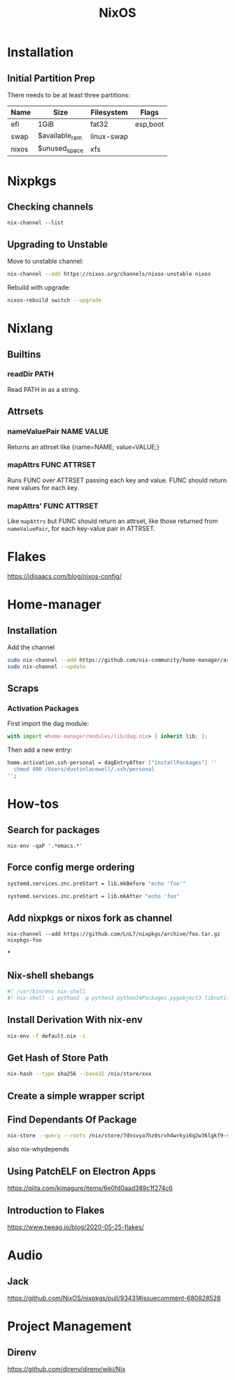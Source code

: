 :PROPERTIES:
:ID:       7be4c876-4b75-465c-a734-1445188eab96
:END:
#+title: NixOS

* Installation
** Initial Partition Prep
There needs to be at least three partitions:
| Name  | Size           | Filesystem | Flags    |
|-------+----------------+------------+----------|
| efi   | 1GiB           | fat32      | esp,boot |
| swap  | $available_ram | linux-swap |          |
| nixos | $unused_space  | xfs        |          |
* Nixpkgs
** Checking channels
#+begin_src shell :dir /sudo::
  nix-channel --list
#+end_src

#+RESULTS:
| home-manager | https://github.com/rycee/home-manager/archive/release-20.03.tar.gz |
| nixos        | https://nixos.org/channels/nixos-unstable                          |
** Upgrading to Unstable
Move to unstable channel:
#+begin_src bash
  nix-channel --add https://nixos.org/channels/nixos-unstable nixos
#+end_src

Rebuild with upgrade:
#+begin_src bash
  nixos-rebuild switch --upgrade
#+end_src

* Nixlang
** Builtins
*** readDir PATH
Read PATH in as a string.
** Attrsets
*** nameValuePair NAME VALUE
Returns an attrset like {name=NAME; value=VALUE;}
*** mapAttrs FUNC ATTRSET
Runs FUNC over ATTRSET passing each key and value. FUNC should return new values for
each key.
*** mapAttrs' FUNC ATTRSET
Like =mapAttrs= but FUNC should return an attrset, like those returned from
=nameValuePair=, for each key-value pair in ATTRSET.
* Flakes
https://jdisaacs.com/blog/nixos-config/
* Home-manager
** Installation

Add the channel
#+begin_src sh
  sudo nix-channel --add https://github.com/nix-community/home-manager/archive/master.tar.gz home-manager
  sudo nix-channel --update
#+end_src

** Scraps
*** Activation Packages
First import the dag module:
#+begin_src nix
  with import <home-manager/modules/lib/dag.nix> { inherit lib; };
#+end_src

Then add a new entry:
#+begin_src nix
  home.activation.ssh-personal = dagEntryAfter ["installPackages"] ''
    chmod 400 /Users/dustinlacewell/.ssh/personal
  '';
#+end_src

* How-tos
** Search for packages
#+begin_src shell
 nix-env -qaP '.*emacs.*'
#+end_src

** Force config merge ordering
#+begin_src nix
  systemd.services.znc.preStart = lib.mkBefore "echo 'foo'"
#+end_src

#+begin_src nix
  systemd.services.znc.preStart = lib.mkAfter "echo 'foo"
#+end_src

** Add nixpkgs or nixos fork as channel
#+begin_src text
  nix-channel --add https://github.com/LnL7/nixpkgs/archive/foo.tar.gz nixpkgs-foo
#+end_src

*
** Nix-shell shebangs
#+begin_src bash
  #! /usr/bin/env nix-shell
  #! nix-shell -i python3 -p python3 python34Packages.pygobject3 libnotify gobjectIntrospection gdk_pixbuf
#+end_src
** Install Derivation With nix-env
#+begin_src sh
  nix-env -f default.nix -i
#+end_src
** Get Hash of Store Path
#+begin_src sh
  nix-hash --type sha256 --base32 /nix/store/xxx
#+end_src
** Create a simple wrapper script
** Find Dependants Of Package
#+begin_src bash
nix-store --query --roots /nix/store/7dnsvya7hz0srvh4wrkyi6q2w36lgkf9-styx-0.7.1-lib
#+end_src

also nix-whydepends
** Using PatchELF on Electron Apps
https://qiita.com/kimagure/items/6e0fd0aad389c1f274c6
** Introduction to Flakes
https://www.tweag.io/blog/2020-05-25-flakes/
* Audio
** Jack
https://github.com/NixOS/nixpkgs/pull/93431#issuecomment-680828528
* Project Management
** Direnv
https://github.com/direnv/direnv/wiki/Nix
